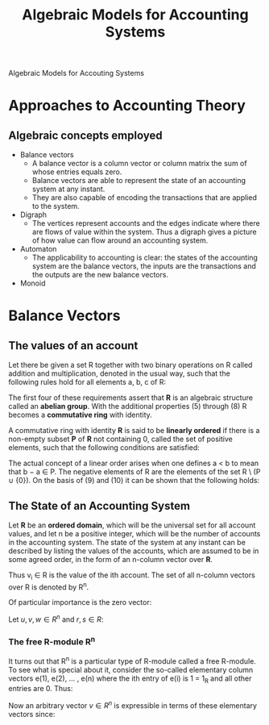 :PROPERTIES:
:ID:       9a03d556-ded4-4096-9a8c-c2147dee70a5
:END:
#+TITLE: Algebraic Models for Accounting Systems
#+STARTUP: latexpreview
#+ROAM_TAGS: "accounting" "algebra"
#+LATEX_HEADER: usepackage{arev}

Algebraic Models for Accouting Systems

* Approaches to Accounting Theory
** Algebraic concepts employed
+ Balance vectors
  * A balance vector is a column vector or column matrix the sum of whose entries equals zero.
  * Balance vectors are able to represent the state of an accounting system at any instant.
  * They are also capable of encoding the transactions that are applied to the system.
    
+ Digraph
  * The vertices represent accounts and the edges indicate where there are flows
    of value within the system. Thus a digraph gives a picture of how value can
    flow around an accounting system.
+ Automaton
  * The applicability to accounting is clear: the states of the accounting
    system are the balance vectors, the inputs are the transactions and the
    outputs are the new balance vectors.
+ Monoid

* Balance Vectors
** The values of an account

Let there be given a set R together with two binary operations on R called
addition and multiplication, denoted in the usual way, such that the following
rules hold for all elements a, b, c of R:

\begin{align*}
(a + b) + c &= a + (b + c) \tag{1}\\
a + b &= b + a \tag{2}\\
\exists 0 \in R, \forall a \in R, a + 0_r &= a \tag{3}\\
\forall a \in R, \exists (-a) \in R, a + (-a) &= 0 \tag{4}\\
a \times (b \times c) &= (a \times b) \times c \tag{5}\\
a \times b &= b \times a \tag{6}\\
a \times (b + c) &= a \times b + a \times c \tag{7}\\
\exists 1 \in R, \forall a \in R, a \times 1 &= a \tag{8}
\end{align*}

The first four of these requirements assert that *R* is an algebraic structure
called an *abelian group*. With the additional properties (5) through (8) R
becomes a *commutative ring* with identity.

A commutative ring with identity *R* is said to be *linearly ordered* if there is a
non-empty subset *P* of *R* not containing 0, called the set of positive elements,
such that the following conditions are satisfied:

\begin{align*}
a,b \in P \implies a + b \in P &\wedge a \times b \in P \tag{9}\\
\forall a \in R, (a \in P) \lor (a = 0) &\lor (-a \in P) \tag{10}\\
\end{align*}

The actual concept of a linear order arises when one defines a < b to mean that
b − a \in P. The negative elements of R are the elements of the set R \ (P ∪
{0}). On the basis of (9) and (10) it can be shown that the following holds:

\begin{align*}
\forall a,b \in R, (a < b) \lor (a = b) &\lor (a > b) \tag{11}\\
a,b \in R \wedge a \times b = 0 \implies a = 0 &\lor b = 0 \tag{12}\\
\end{align*}

** The State of an Accounting System

Let *R* be an *ordered domain*, which will be the universal set for all account
values, and let n be a positive integer, which will be the number of accounts in
the accounting system. The state of the system at any instant can be described
by listing the values of the accounts, which are assumed to be in some agreed
order, in the form of an n-column vector over *R*.

\begin{equation*}
V = \begin{bmatrix}
v_1 \\ 
v_2 \\ 
\vdots \\ 
v_n \\ 
\end{bmatrix}
\end{equation*}

Thus v_i \in R is the value of the ith account. The set of all n-column vectors over R is denoted by R^n. 

Of particular importance is the zero vector:

\begin{equation*}
0 = \begin{bmatrix}
0 \\ 
0 \\ 
\vdots \\ 
0 \\ 
\end{bmatrix}
\end{equation*}

\begin{equation*}
u + v = \begin{bmatrix}
u_1 + v_1 \\ 
u_2 + v_2 \\ 
\vdots \\ 
u_n + v_n \\ 
\end{bmatrix}
\end{equation*}


\begin{equation*}
r \times v = \begin{bmatrix}
r \times v_1 \\ 
r \times v_2 \\ 
\vdots \\ 
r \times v_n \\ 
\end{bmatrix}
\end{equation*}

Let $u, v, w \in R^n$ and $r, s \in R$:

\begin{align*}
(u + v) + w &= u + (v + w) \tag{1}\\
u + v &= v + u \tag{2}\\
v + 0 &= v \tag{3}\\
v + (-v) &= 0 \tag{4}\\
r \times (u + v) &= r \times u + r \times v \tag{5}\\
(r + s) \times u &= r \times u + s \times u \tag{6}\\
(r \times s) \times v &= r \times (s \times v) \tag{7}\\
1_R \times v &= v \tag{8}
\end{align*}

*** The free R-module R^n

It turns out that R^n is a particular type of R-module called a free R-module. To
see what is special about it, consider the so-called elementary column vectors
e(1), e(2), ... , e(n) where the ith entry of e(i) is 1 = 1_R and all other
entries are 0. Thus:

\begin{equation*}
e(1) = \begin{bmatrix}
1 \\ 
0 \\ 
\vdots \\ 
0 \\ 
\end{bmatrix}, \,
e(2) = \begin{bmatrix}
0 \\ 
1 \\ 
\vdots \\ 
0 \\ 
\end{bmatrix},
\,\, (\ldots) \,\,,
e(n) = \begin{bmatrix}
0 \\ 
0 \\ 
\vdots \\ 
n \\ 
\end{bmatrix}
\end{equation*}

Now an arbitrary vector $v \in R^n$ is expressible in terms of these
elementary vectors since:

\begin{equation*}
v = v_1 \times e(1) + v_2 \times e(2) + \dots + v_n \times e(n)
\end{equation*}

